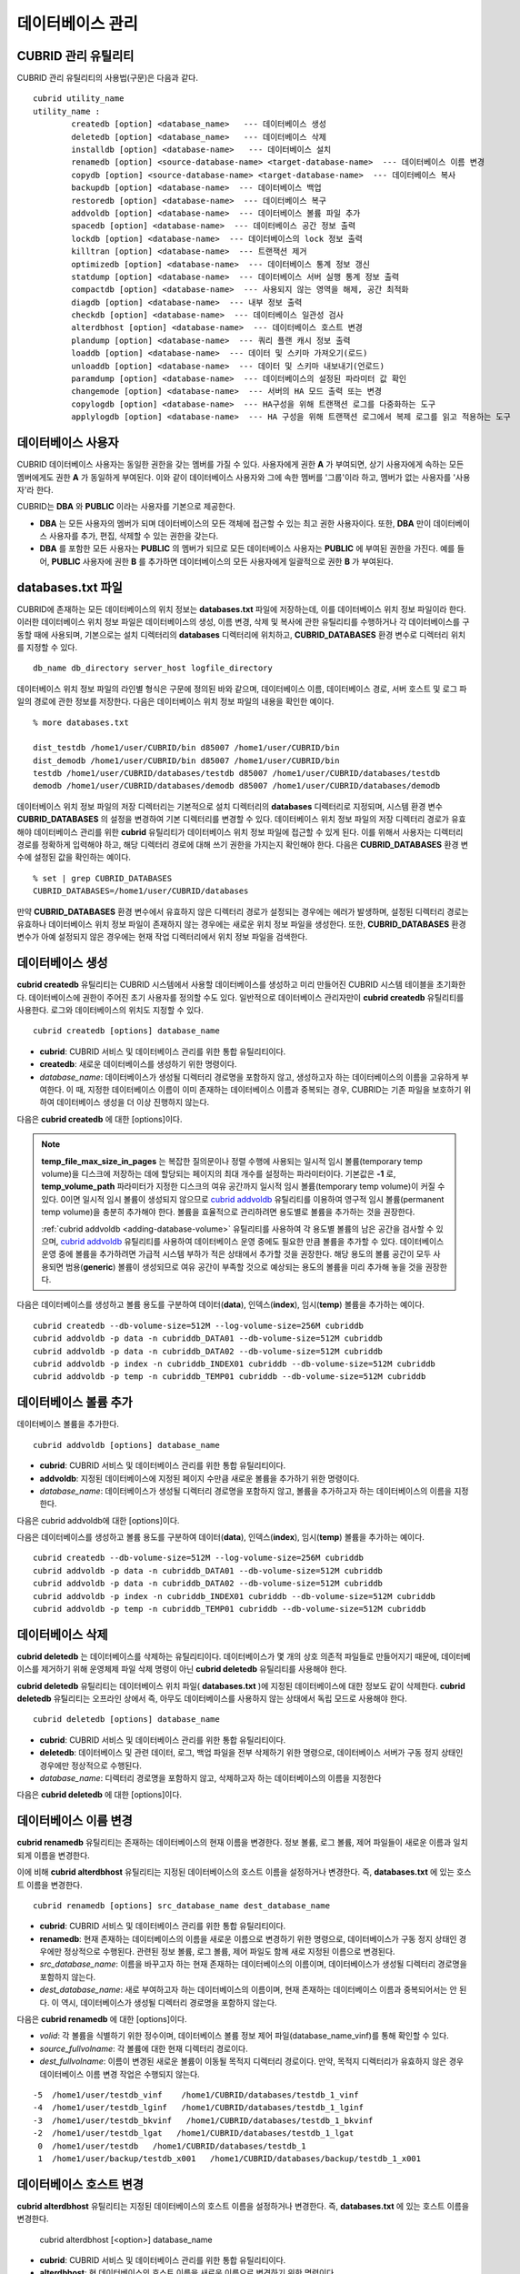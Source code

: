 *****************
데이터베이스 관리
*****************

.. _cubrid-utilities:

CUBRID 관리 유틸리티
====================

CUBRID 관리 유틸리티의 사용법(구문)은 다음과 같다. ::

	cubrid utility_name
	utility_name :
		createdb [option] <database_name>   --- 데이터베이스 생성
		deletedb [option] <database_name>   --- 데이터베이스 삭제
		installdb [option] <database-name>   --- 데이터베이스 설치
		renamedb [option] <source-database-name> <target-database-name>  --- 데이터베이스 이름 변경
		copydb [option] <source-database-name> <target-database-name>  --- 데이터베이스 복사
		backupdb [option] <database-name>  --- 데이터베이스 백업
		restoredb [option] <database-name>  --- 데이터베이스 복구
		addvoldb [option] <database-name>  --- 데이터베이스 볼륨 파일 추가
		spacedb [option] <database-name>  --- 데이터베이스 공간 정보 출력
		lockdb [option] <database-name>  --- 데이터베이스의 lock 정보 출력
		killtran [option] <database-name>  --- 트랜잭션 제거
		optimizedb [option] <database-name>  --- 데이터베이스 통계 정보 갱신
		statdump [option] <database-name>  --- 데이터베이스 서버 실행 통계 정보 출력
		compactdb [option] <database-name>  --- 사용되지 않는 영역을 해제, 공간 최적화
		diagdb [option] <database-name>  --- 내부 정보 출력
		checkdb [option] <database-name>  --- 데이터베이스 일관성 검사
		alterdbhost [option] <database-name>  --- 데이터베이스 호스트 변경
		plandump [option] <database-name>  --- 쿼리 플랜 캐시 정보 출력
		loaddb [option] <database-name>  --- 데이터 및 스키마 가져오기(로드)
		unloaddb [option] <database-name>  --- 데이터 및 스키마 내보내기(언로드)
		paramdump [option] <database-name>  --- 데이터베이스의 설정된 파라미터 값 확인
		changemode [option] <database-name>  --- 서버의 HA 모드 출력 또는 변경
		copylogdb [option] <database-name>  --- HA구성을 위해 트랜잭션 로그를 다중화하는 도구
		applylogdb [option] <database-name>  --- HA 구성을 위해 트랜잭션 로그에서 복제 로그를 읽고 적용하는 도구
	  
데이터베이스 사용자
===================

CUBRID 데이터베이스 사용자는 동일한 권한을 갖는 멤버를 가질 수 있다. 사용자에게 권한 **A** 가 부여되면, 상기 사용자에게 속하는 모든 멤버에게도 권한 **A** 가 동일하게 부여된다. 이와 같이 데이터베이스 사용자와 그에 속한 멤버를 '그룹'이라 하고, 멤버가 없는 사용자를 '사용자'라 한다.

CUBRID는 **DBA** 와 **PUBLIC** 이라는 사용자를 기본으로 제공한다.

*   **DBA** 는 모든 사용자의 멤버가 되며 데이터베이스의 모든 객체에 접근할 수 있는 최고 권한 사용자이다. 또한, **DBA** 만이 데이터베이스 사용자를 추가, 편집, 삭제할 수 있는 권한을 갖는다.

*   **DBA** 를 포함한 모든 사용자는 **PUBLIC** 의 멤버가 되므로 모든 데이터베이스 사용자는 **PUBLIC** 에 부여된 권한을 가진다. 예를 들어, **PUBLIC** 사용자에 권한 **B** 를 추가하면 데이터베이스의 모든 사용자에게 일괄적으로 권한 **B** 가 부여된다.

databases.txt 파일
==================

CUBRID에 존재하는 모든 데이터베이스의 위치 정보는 **databases.txt** 파일에 저장하는데, 이를 데이터베이스 위치 정보 파일이라 한다. 이러한 데이터베이스 위치 정보 파일은 데이터베이스의 생성, 이름 변경, 삭제 및 복사에 관한 유틸리티를 수행하거나 각 데이터베이스를 구동할 때에 사용되며, 기본으로는 설치 디렉터리의 **databases** 디렉터리에 위치하고, **CUBRID_DATABASES** 환경 변수로 디렉터리 위치를 지정할 수 있다.

::

	db_name db_directory server_host logfile_directory

데이터베이스 위치 정보 파일의 라인별 형식은 구문에 정의된 바와 같으며, 데이터베이스 이름, 데이터베이스 경로, 서버 호스트 및 로그 파일의 경로에 관한 정보를 저장한다. 다음은 데이터베이스 위치 정보 파일의 내용을 확인한 예이다.

::

	% more databases.txt
	
	dist_testdb /home1/user/CUBRID/bin d85007 /home1/user/CUBRID/bin
	dist_demodb /home1/user/CUBRID/bin d85007 /home1/user/CUBRID/bin
	testdb /home1/user/CUBRID/databases/testdb d85007 /home1/user/CUBRID/databases/testdb
	demodb /home1/user/CUBRID/databases/demodb d85007 /home1/user/CUBRID/databases/demodb

데이터베이스 위치 정보 파일의 저장 디렉터리는 기본적으로 설치 디렉터리의 **databases** 디렉터리로 지정되며, 시스템 환경 변수 **CUBRID_DATABASES** 의 설정을 변경하여 기본 디렉터리를 변경할 수 있다. 데이터베이스 위치 정보 파일의 저장 디렉터리 경로가 유효해야 데이터베이스 관리를 위한 **cubrid** 유틸리티가 데이터베이스 위치 정보 파일에 접근할 수 있게 된다. 이를 위해서 사용자는 디렉터리 경로를 정확하게 입력해야 하고, 해당 디렉터리 경로에 대해 쓰기 권한을 가지는지 확인해야 한다. 다음은 **CUBRID_DATABASES** 환경 변수에 설정된 값을 확인하는 예이다.

::

	% set | grep CUBRID_DATABASES
	CUBRID_DATABASES=/home1/user/CUBRID/databases

만약 **CUBRID_DATABASES** 환경 변수에서 유효하지 않은 디렉터리 경로가 설정되는 경우에는 에러가 발생하며, 설정된 디렉터리 경로는 유효하나 데이터베이스 위치 정보 파일이 존재하지 않는 경우에는 새로운 위치 정보 파일을 생성한다. 또한, **CUBRID_DATABASES** 환경 변수가 아예 설정되지 않은 경우에는 현재 작업 디렉터리에서 위치 정보 파일을 검색한다.

.. _creating-database:

데이터베이스 생성
=================

**cubrid createdb** 유틸리티는 CUBRID 시스템에서 사용할 데이터베이스를 생성하고 미리 만들어진 CUBRID 시스템 테이블을 초기화한다. 데이터베이스에 권한이 주어진 초기 사용자를 정의할 수도 있다. 일반적으로 데이터베이스 관리자만이 **cubrid createdb** 유틸리티를 사용한다. 로그와 데이터베이스의 위치도 지정할 수 있다. ::

	cubrid createdb [options] database_name

*   **cubrid**: CUBRID 서비스 및 데이터베이스 관리를 위한 통합 유틸리티이다.

*   **createdb**: 새로운 데이터베이스를 생성하기 위한 명령이다.

*   *database_name*: 데이터베이스가 생성될 디렉터리 경로명을 포함하지 않고, 생성하고자 하는 데이터베이스의 이름을 고유하게 부여한다. 이 때, 지정한 데이터베이스 이름이 이미 존재하는 데이터베이스 이름과 중복되는 경우, CUBRID는 기존 파일을 보호하기 위하여 데이터베이스 생성을 더 이상 진행하지 않는다.

다음은 **cubrid createdb** 에 대한 [options]이다.

.. program:: createdb
	
.. option:: --db-volume-size=SIZE

	데이터베이스를 생성할 때 첫 번째 데이터베이스 볼륨의 크기를 지정하는 옵션으로, 기본값은 cubrid.conf에 지정된 시스템 파라미터 **db_volume_size** 의 값이다. 최소값은 20M이다. K, M, G, T로 단위를 설정할 수 있으며, 각각 KB(kilobytes), MB(megabytes), GB(gigabytes), TB(terabytes)를 의미한다. 단위를 생략하면 바이트 단위가 적용된다.

	다음은 첫 번째로 생성되는 testdb의 볼륨 크기를 512MB로 지정하는 구문이다. ::

		cubrid createdb --db-volume-size=512M testdb
	
.. option:: --db-page-size=SIZE

	데이터베이스 페이지 크기를 지정하는 옵션으로서, 최소값은 4K, 최대값은 16K(기본값)이다. K는 KB(kilobytes)를 의미한다. 데이터베이스 페이지 크기는 4K, 8K, 16K 중 하나의 값이 된다. 4K와 16K 사이의 값을 지정할 경우 지정한 값의 올림값으로 설정되며, 4K보다 작으면 4K로 설정되고 16K보다 크면 16K로 설정된다.

	다음은 testdb를 생성하고, testdb의 데이터베이스 페이지 크기를 16K로 지정하는 구문이다. ::

		cubrid createdb --db-page-size=16K testdb 

.. option:: --log-volume-size=SIZE 

	생성되는 데이터베이스의 로그 볼륨 크기를 지정하는 옵션으로, 기본값은 데이터베이스 볼륨 크기와 같으며 최소값은 20M이다. K, M, G, T로 단위를 설정할 수 있으며, 각각 KB(kilobytes), MB(megabytes), GB(gigabytes), TB(terabytes)를 의미한다. 단위를 생략하면 바이트 단위가 적용된다.

	다음은 *testdb* 를 생성하고, *testdb* 의 로그 볼륨 크기를 256M로 지정하는 구문이다. ::

		cubrid createdb --log-volume-size=256M testdb

.. option:: --log-page-size=SIZE

	생성되는 데이터베이스의 로그 볼륨 페이지 크기를 지정하는 옵션으로, 기본값은 데이터 페이지 크기와 같다. 최소값은 4K, 최대값은 16K이다. K는 KB(kilobytes)를 의미한다.
	데이터베이스 페이지 크기는 4K, 8K, 16K 중 하나의 값이 된다. 4K와 16K 사이의 값을 지정할 경우 지정한 값의 올림값으로 설정되며, 4K보다 작으면 4K로 설정되고 16K보다 크면 16K로 설정된다.

	다음은 *testdb* 를 생성하고, *testdb* 의 로그 볼륨 페이지 크기를 8kbyte로 지정하는 구문이다. ::

		cubrid createdb -log-page-size=8K testdb

.. option:: --comment=COMMENT

	데이터베이스의 볼륨 헤더에 지정된 주석을 포함하는 옵션으로, 문자열에 공백이 포함되면 큰 따옴표로 감싸주어야 한다.

	다음은 *testdb* 를 생성하고, 데이터베이스 볼륨에 이에 대한 주석을 추가하는 구문이다. ::

		cubrid createdb --comment "a new database for study" testdb

	
.. option:: -F, --file-path=PATH

	새로운 데이터베이스가 생성되는 디렉터리의 절대 경로를 지정하는 옵션으로, **-F** 옵션을 지정하지 않으면 현재 작업 디렉터리에 새로운 데이터베이스가 생성된다.

	다음은 *testdb* 라는 이름의 데이터베이스를 /dbtemp/new_db라는 디렉터리에 생성하는 구문이다. ::

		cubrid createdb -F "/dbtemp/new_db/" testdb

.. option:: -L, --log-path=PATH

	데이터베이스의 로그 파일이 생성되는 디렉터리의 절대 경로를 지정하는 옵션으로, **-L** 옵션을 지정하지 않으면 **-F** 옵션에서 지정한 디렉터리에 생성된다.
	**-F** 옵션과 **-L** 옵션을 둘 다 지정하지 않으면 데이터베이스와 로그 파일이 현재 작업 디렉터리에 생성된다.

	다음은 *testdb*	라는 이름의 데이터베이스를 /dbtemp/newdb라는 디렉터리에 생성하고, 로그 파일을 /dbtemp/db_log 디렉터리에 생성하는 구문이다. ::

		cubrid createdb -F "/dbtemp/new_db/" -L "/dbtemp/db_log/" testdb
	
.. option:: -B, --lob-base-path=PATH
	
	**BLOB** / **CLOB**	데이터를 사용하는 경우,	**LOB**	데이터 파일이 저장되는 디렉터리의 경로를 지정하는 옵션으로, 이 옵션을 지정하지 않으면 <	*데이터베이스 볼륨이 생성되는 디렉터리*	> **/lob** 디렉터리에 **LOB** 데이터 파일이 저장된다.

	다음은 *testdb*	를 현재 작업 디렉터리에 생성하고, **LOB** 데이터 파일이 저장될 디렉터리를 로컬 파일 시스템의 "/home/data1" 로 지정하는 구문이다. ::

		cubrid createdb --lob-base-path "file:/home1/data1" testdb
	
.. option:: --server-name=HOST

	CUBRID의 클라이언트/서버 버전을 사용할 때 특정 데이터베이스에 대한 서버가 지정한 호스트 상에 구동되도록 하는 옵션이다. 이 옵션으로 지정된 서버 호스트의 정보는 데이터베이스 위치 정보 파일(	**databases.txt** )에 기록된다. 이 옵션이 지정되지 않으면 기본값은 현재 로컬 호스트이다.

	다음은 *testdb* 를 *aa_host* 호스트 상에 생성 및 등록하는 구문이다. ::

		cubrid createdb --server-name aa_host testdb

.. option:: -r, --replace

	**-r** 은 지정된 데이터베이스 이름이 이미 존재하는 데이터베이스 이름과 중복되더라도 새로운 데이터베이스를 생성하고, 기존의 데이터베이스를 덮어쓰도록 하는 옵션이다.

	다음은 *testdb* 라는 이름의 데이터베이스가 이미 존재하더라도 기존의 *testdb* 를 덮어쓰기하고 새로운 *testdb* 를 생성하는 구문이다. ::

		cubrid createdb -r testdb

.. option:: --more-volume-file=FILE

	데이터베이스가 생성되는 디렉터리에 추가 볼륨을 생성하는 옵션으로 지정된 파일에 저장된 명세에 따라 추가 볼륨을 생성한다. 이 옵션을 이용하지 않더라도, 	**cubrid addvoldb**	유틸리티를 이용하여 볼륨을 추가할 수 있다.

	다음은 *testdb* 를 생성함과 동시에 vol_info.txt에 저장된 명세를 기반으로 볼륨을 추가 생성하는 구문이다. ::

		cubrid createdb --more-volume-file vol_info.txt testdb

	다음은 위 구문으로 vol_info.txt에 저장된 추가 볼륨에 관한 명세이다. 각 볼륨에 관한 명세는 라인 단위로 작성되어야 한다. ::

		#xxxxxxxxxxxxxxxxxxxxxxxxxxxxxxxxxxxxxxxxxxxxxxxxxxxxxxxxxxxxxxxxx
		# NAME volname COMMENTS volcmnts PURPOSE volpurp NPAGES volnpgs
		NAME data_v1 COMMENTS "데이터 정보 볼륨" PURPOSE data NPAGES 1000
		NAME data_v2 COMMENTS "데이터 정보 볼륨" PURPOSE data NPAGES 1000
		NAME data_v3 PURPOSE data NPAGES 1000
		NAME index_v1 COMMENTS "인덱스 정보 볼륨" PURPOSE index NPAGES 500
		NAME temp_v1 COMMENTS "임시 정보 볼륨" PURPOSE temp NPAGES 500
		NAME generic_v1 COMMENTS "일반 정보 볼륨" PURPOSE generic NPAGES 500
		#xxxxxxxxxxxxxxxxxxxxxxxxxxxxxxxxxxxxxxxxxxxxxxxxxxxxxxxxxxxxxxxxx

	예제 파일에서와 같이 각 볼륨에 관한 명세는 다음과 같이 구성된다. ::

		NAME volname COMMENTS volcmnts PURPOSE volpurp NPAGES volnpgs

	* *volname*: 추가 생성될 볼륨의 이름으로 Unix 파일 이름 규약을 따라야 하고, 디렉터리 경로를 포함하지 않는 단순한 이름이어야 한다. 볼륨명에 관한 명세는 생략할 수 있으며, 이 경우 시스템에 의해 "생성될 데이터베이스 이름_볼륨 식별자"로 볼륨명이 생성된다.

	* *volcmnts*: 볼륨 헤더에 기록되는 주석 문장으로, 추가 생성되는 볼륨에 관한 정보를 임의로 부여할 수 있다. 볼륨 주석에 관한 명세 역시 생략할 수 있다.

	* *volpurp*: 볼륨 저장의 목적으로, **data**, **index**, **temp**, **generic**	중 하나여야 한다. 볼륨 목적에 관한 명세는 생략할 수 있으며, 이 경우 기본값은 **generic**	이다.

	* *volnpgs*: 추가 생성되는 볼륨의 페이지 수이다. 볼륨 페이지 수에 관한 명세는 생략할 수 없으며, 반드시 지정해야 한다.
	
.. option:: --user-definition-file=FILE

	생성하고자 하는 데이터베이스에 대해 권한이 있는 사용자를 추가하는 옵션으로, 파라미터로 지정된 사용자 정보 파일에 저장된 명세에 따라 사용자를 추가한다.
	**--user-definition-file** 옵션을 이용하지 않더라도 :ref:`create-user` 구문을 이용하여 사용자를 추가할 수 있다.

	다음은 *testdb* 를 생성함과 동시에 user_info.txt에 정의된 사용자 정보를 기반으로 *testdb* 에 대한 사용자를 추가하는 구문이다. ::

		cubrid createdb --user-definition-file=user_info.txt testdb

	사용자 정보 파일의 구문은 아래와 같다. ::

		USER user_name [ <groups_clause> | <members_clause> ]
		
		<groups_clause>: 
			[ GROUPS <group_name> [ { <group_name> }... ] ]

		<members_clause>: 
			[ MEMBERS <member_name> [ { <member_name> }... ] ]

	*   *user_name*: 데이터베이스에 대해 권한을 가지는 사용자 이름이며, 공백이 포함되지 않아야 한다.

	*   **GROUPS** 절: 옵션이며, <group_name> 은 지정된	<user_name>을 포함하는 상위 그룹의 이름이다. 이 때, <group_name>은 하나 이상이 지정될 수 있으며, 	**USER** 로 미리 정의되어야 한다.

	*   **MEMBERS**	절: 옵션이며, <member_name> 은 지정된 <user_name>에 포함되는 하위 멤버의 이름이다. 이 때, <member_name>은 하나 이상이 지정될 수 있으며,		**USER** 로 미리 정의되어야 한다.

	사용자 정보 파일에서는 주석을 사용할 수 있으며, 주석 라인은 연속된 하이픈(--)으로 시작된다. 공백 라인은 무시된다.

	다음 예제는 그룹 *sedan* 에 *granduer* 와 *sonata* 가, 그룹 *suv* 에 *tuscan* 이, 그룹 *hatchback* 에 *i30* 가 포함되는 것을 정의하는 사용자 정보 파일이다. 사용자 정보 파일명은 user_info.txt로 예시한다. ::

		--
		--	사용자 정보 파일의 예1
		--
		USER sedan
		USER suv
		USER hatchback
		USER granduer GROUPS sedan
		USER sonata GROUPS sedan
		USER tuscan GROUPS suv
		USER i30 GROUPS hatchback

	위 예제와 동일한 사용자 관계를 정의하는 파일이다. 다만, 아래 예제에서는	**MEMBERS**	절을 이용하였다. ::

		--
		-- 사용자 정보 파일의 예2
		--
		USER granduer
		USER sonata
		USER tuscan
		USER i30
		USER sedan MEMBERS sonata granduer
		USER suv MEMBERS tuscan
		USER hatchback MEMBERS i30
		
.. option::	--csql-initialization-file=FILE

	생성하고자 하는 데이터베이스에 대해 CSQL 인터프리터에서 구문을 실행하는 옵션으로, 파라미터로 지정된 파일에 저장된 SQL 구문에 따라 스키마를 생성할 수 있다.

	다음은 *testdb* 를 생성함과 동시에 table_schema.sql에 정의된 SQL 구문을 CSQL 인터프리터에서 실행시키는 구문이다. ::

		cubrid createdb --csql-initialization-file table_schema.sql testdb

.. option:: -o, --output-file=FILE

	데이터베이스 생성에 관한 메시지를 파라미터로 지정된 파일에 저장하는 옵션이며, 파일은 데이터베이스와 동일한 디렉터리에 생성된다.
	**-o** 옵션이 지정되지 않으면 메시지는 콘솔 화면에 출력된다. **-o**	옵션은 데이터베이스가 생성되는 중에 출력되는 메시지를 지정된 파일에 저장함으로써 특정 데이터베이스의 생성 과정에 관한 정보를 활용할 수 있게 한다.

	다음은 *testdb* 를 생성하면서 이에 관한 유틸리티의 출력을 콘솔 화면이 아닌 db_output 파일에 저장하는 구문이다. ::
	
		cubrid createdb -o db_output testdb

.. option::  -v, --verbose

	데이터베이스 생성 연산에 관한 모든 정보를 화면에 출력하는 옵션으로서, **-o** 옵션과 마찬가지로 특정 데이터베이스 생성 과정에 관한 정보를 확인하는데 유용하다. 따라서, **-v** 옵션과 **-o** 옵션을 함께 지정하면, **-o** 옵션의 파라미터로 지정된 출력 파일에 **cubrid createdb** 유틸리티의 연산 정보와 생성 과정에 관한 출력 메시지를 저장할 수 있다.

	다음은 *testdb* 를 생성하면서 이에 관한 상세한 연산 정보를 화면에 출력하는 구문이다. ::

		cubrid createdb -v testdb


.. note::

	**temp_file_max_size_in_pages** 는 복잡한 질의문이나 정렬 수행에 사용되는 일시적 임시 볼륨(temporary temp volume)을 디스크에 저장하는 데에 할당되는 페이지의 최대 개수를 설정하는 파라미터이다. 
	기본값은 **-1** 로, **temp_volume_path** 파라미터가 지정한 디스크의 여유 공간까지 일시적 임시 볼륨(temporary temp volume)이 커질 수 있다. 0이면 일시적 임시 볼륨이 생성되지 않으므로 `cubrid addvoldb <#admin_admin_db_addvol_htm>`_ 유틸리티를 이용하여 영구적 임시 볼륨(permanent temp volume)을 충분히 추가해야 한다.
	볼륨을 효율적으로 관리하려면 용도별로 볼륨을 추가하는 것을 권장한다.
	
	:ref:`cubrid addvoldb <adding-database-volume>` 유틸리티를 사용하여 각 용도별 볼륨의 남은 공간을 검사할 수 있으며, `cubrid addvoldb <#admin_admin_db_addvol_htm>`_ 유틸리티를 사용하여 데이터베이스 운영 중에도 필요한 만큼 볼륨을 추가할 수 있다. 데이터베이스 운영 중에 볼륨을 추가하려면 가급적 시스템 부하가 적은 상태에서 추가할 것을 권장한다. 해당 용도의 볼륨 공간이 모두 사용되면 범용(**generic**) 볼륨이 생성되므로 여유 공간이 부족할 것으로 예상되는 용도의 볼륨을 미리 추가해 놓을 것을 권장한다.

다음은 데이터베이스를 생성하고 볼륨 용도를 구분하여 데이터(**data**), 인덱스(**index**), 임시(**temp**) 볼륨을 추가하는 예이다. ::

	cubrid createdb --db-volume-size=512M --log-volume-size=256M cubriddb
	cubrid addvoldb -p data -n cubriddb_DATA01 --db-volume-size=512M cubriddb
	cubrid addvoldb -p data -n cubriddb_DATA02 --db-volume-size=512M cubriddb
	cubrid addvoldb -p index -n cubriddb_INDEX01 cubriddb --db-volume-size=512M cubriddb
	cubrid addvoldb -p temp -n cubriddb_TEMP01 cubriddb --db-volume-size=512M cubriddb

.. _adding-database-volume:	
	
데이터베이스 볼륨 추가
======================

데이터베이스 볼륨을 추가한다. ::

	cubrid addvoldb [options] database_name

*   **cubrid**: CUBRID 서비스 및 데이터베이스 관리를 위한 통합 유틸리티이다.

*   **addvoldb**: 지정된 데이터베이스에 지정된 페이지 수만큼 새로운 볼륨을 추가하기 위한 명령이다.

*   *database_name*: 데이터베이스가 생성될 디렉터리 경로명을 포함하지 않고, 볼륨을 추가하고자 하는 데이터베이스의 이름을 지정한다.

다음은 cubrid addvoldb에 대한 [options]이다.

.. program:: addvoldb

.. option:: --db-volume-size=SIZE

	추가되는 데이터베이스 볼륨의 크기를 지정하는 옵션으로, 기본값은 **cubrid.conf** 에 지정된 시스템 파라미터 **db_volume_size** 의 값이다. K, M, G, T로 단위를 설정할 수 있으며, 각각 KB(kilobytes), MB(megabytes), GB(gigabytes), TB(terabytes)를 의미한다. 단위를 생략하면 바이트 단위가 적용된다.

	다음은 *testdb* 에 데이터 볼륨을 추가하며 볼륨 크기를 256MB로 지정하는 구문이다. ::

		cubrid addvoldb -p data --db-volume-size=256M testdb

.. option:: -n, --volume-name=NAME

	지정된 데이터베이스에 대하여 추가될 볼륨의 이름을 지정하는 옵션이다. 볼륨명은 운영체제의 파일 이름 규약을 따라야 하고, 디렉터리 경로나 공백을 포함하지 않는 단순한 이름이어야 한다.
	
	**-n** 옵션을 생략하면 추가되는 볼륨의 이름은 시스템에 의해 "데이터베이스 이름_볼륨 식별자"로 자동 부여된다. 예를 들어, 데이터베이스 이름이
	*testdb* 이면 자동 부여된 볼륨명은 *testdb_x001* 이 된다.

	다음은 독립모드(standalone) 상태에서 *testdb* 라는 데이터베이스에 256MB 볼륨을 추가하는 구문이며, 생성되는 볼륨명은	*testdb_v1*	이 된다. ::

		cubrid addvoldb -S -n testdb_v1 --db-volume-size=256M testdb

		
.. option::  -F, --file-path=PATH

	지정된 데이터베이스에 대하여 추가될 볼륨이 저장되는 디렉터리 경로를 지정하는 옵션이다.
	**-F** 옵션을 생략하면, 시스템 파라미터인 **volume_extension_path** 의 값이 기본값으로 사용된다.

	다음은 독립모드(standalone) 상태에서 *testdb* 라는 데이터베이스에 256MB 볼륨을 추가하는 구문이며, 추가 볼륨은 /dbtemp/addvol 디렉터리에 생성된다. 볼륨명에 관한 **-n** 옵션을 지정하지 않았으므로, 생성되는 볼륨명은 *testdb_x001* 이 된다. ::

		cubrid addvoldb -S -F /dbtemp/addvol/ --db-volume-size=256M testdb

.. option:: --comment=COMMENT

	추가된 볼륨에 관한 정보 검색을 쉽게 하기 위하여 볼륨에 관한 정보를 주석으로 처리하는 옵션이다. 이때 주석의 내용은 볼륨을 추가하는
	**DBA** 의 이름이나 볼륨 추가의 목적을 포함하는 것이 바람직하며, 큰따옴표로 감싸야 한다.
	
	다음은 독립모드(standalone) 상태에서 *testdb* 라는 데이터베이스에 256MB 볼륨을 추가하는 구문이며, 해당 볼륨에 관한 정보를 주석으로 남긴다. ::

		cubrid addvoldb -S --comment "데이터 볼륨 추가_김철수" --db-volume-size=256M testdb

.. option:: -p, --purpose=PURPOSE

	추가할 볼륨의 사용 목적에 따라 볼륨의 종류를 지정하는 옵션이다. 이처럼 볼륨의 사용 목적에 맞는 볼륨을 지정해야 볼륨 종류별로 디스크 드라이브에 분리 저장할 수 있어 I/O 성능을 높일 수 있다.
	
	**-p** 옵션의 파라미터로 가능한 값은 **data**, **index**, **temp**,	**generic**	중 하나이며, 기본값은 **generic** 이다. 각 볼륨 용도에 관해서는 :ref:`database-volume-structure` 를 참조한다.

	다음은 독립모드(standalone) 상태에서 *testdb* 라는 데이터베이스에 256MB 인덱스 볼륨을 추가하는 구문이다. ::

		cubrid addvoldb -S -p index --db-volume-size=256M testdb

.. option:: -S, --SA-mode

	서버 프로세스를 구동하지 않고 데이터베이스에 접근하는 독립 모드(standalone)로 작업하기 위해 지정되며, 인수는 없다.
	**-S** 옵션을 지정하지 않으면, 시스템은 클라이언트/서버 모드로 인식한다. ::

		cubrid addvoldb -S --db-volume-size=256M testdb

.. option:: -C, --CS-mode

	서버 프로세스와 클라이언트 프로세스를 각각 구동하여 데이터베이스에 접근하는 클라이언트/서버 모드로 작업하기 위한 옵션이며, 인수는 없다. 
	**-C** 옵션을 지정하지 않더라도 시스템은 기본적으로 클라이언트/서버 모드로 인식한다. ::

		cubrid addvoldb -C --db-volume-size=256M testdb

다음은 데이터베이스를 생성하고 볼륨 용도를 구분하여 데이터(**data**), 인덱스(**index**), 임시(**temp**) 볼륨을 추가하는 예이다. ::

	cubrid createdb --db-volume-size=512M --log-volume-size=256M cubriddb
	cubrid addvoldb -p data -n cubriddb_DATA01 --db-volume-size=512M cubriddb
	cubrid addvoldb -p data -n cubriddb_DATA02 --db-volume-size=512M cubriddb
	cubrid addvoldb -p index -n cubriddb_INDEX01 cubriddb --db-volume-size=512M cubriddb
	cubrid addvoldb -p temp -n cubriddb_TEMP01 cubriddb --db-volume-size=512M cubriddb

데이터베이스 삭제
=================

**cubrid deletedb** 는 데이터베이스를 삭제하는 유틸리티이다. 데이터베이스가 몇 개의 상호 의존적 파일들로 만들어지기 때문에, 데이터베이스를 제거하기 위해 운영체제 파일 삭제 명령이 아닌 **cubrid deletedb** 유틸리티를 사용해야 한다.

**cubrid deletedb** 유틸리티는 데이터베이스 위치 파일( **databases.txt** )에 지정된 데이터베이스에 대한 정보도 같이 삭제한다. **cubrid deletedb** 유틸리티는 오프라인 상에서 즉, 아무도 데이터베이스를 사용하지 않는 상태에서 독립 모드로 사용해야 한다. ::

	cubrid deletedb [options] database_name 

*   **cubrid**: CUBRID 서비스 및 데이터베이스 관리를 위한 통합 유틸리티이다.

*   **deletedb**: 데이터베이스 및 관련 데이터, 로그, 백업 파일을 전부 삭제하기 위한 명령으로, 데이터베이스 서버가 구동 정지 상태인 경우에만 정상적으로 수행된다.

*   *database_name*: 디렉터리 경로명을 포함하지 않고, 삭제하고자 하는 데이터베이스의 이름을 지정한다

다음은 **cubrid deletedb** 에 대한 [options]이다.

.. program:: deletedb

.. option:: -o, --output-file=FILE

	데이터베이스를 삭제하면서 출력되는 메시지를 인자로 지정한 파일에 기록하는 명령이다. **cubrid deletedb** 유틸리티를 사용하면 데이터베이스 위치 정보 파일( **databases.txt** )에 기록된 데이터베이스 정보가 함께 삭제된다. ::

		cubrid deletedb -o deleted_db.out testdb

	만약, 존재하지 않는 데이터베이스를 삭제하는 명령을 입력하면 다음과 같은 메시지가 출력된다. ::

		cubrid deletedb testdb
		Database "testdb" is unknown, or the file "databases.txt" cannot be accessed.

.. option:: -d, --delete-backup

	데이터베이스를 삭제하면서 백업 볼륨 및 백업 정보 파일도 함께 삭제할 수 있다. -**d** 옵션을 지정하지 않으면 백업 볼륨 및 백업 정보 파일은 삭제되지 않는다. ::

		cubrid deletedb -d testdb

데이터베이스 이름 변경
======================

**cubrid renamedb** 유틸리티는 존재하는 데이터베이스의 현재 이름을 변경한다. 정보 볼륨, 로그 볼륨, 제어 파일들이 새로운 이름과 일치되게 이름을 변경한다.

이에 비해 **cubrid alterdbhost** 유틸리티는 지정된 데이터베이스의 호스트 이름을 설정하거나 변경한다. 즉, **databases.txt** 에 있는 호스트 이름을 변경한다. ::

	cubrid renamedb [options] src_database_name dest_database_name

*   **cubrid**: CUBRID 서비스 및 데이터베이스 관리를 위한 통합 유틸리티이다.

*   **renamedb**: 현재 존재하는 데이터베이스의 이름을 새로운 이름으로 변경하기 위한 명령으로, 데이터베이스가 구동 정지 상태인 경우에만 정상적으로 수행된다. 관련된 정보 볼륨, 로그 볼륨, 제어 파일도 함께 새로 지정된 이름으로 변경된다.

*   *src_database_name*: 이름을 바꾸고자 하는 현재 존재하는 데이터베이스의 이름이며, 데이터베이스가 생성될 디렉터리 경로명을 포함하지 않는다.

*   *dest_database_name*: 새로 부여하고자 하는 데이터베이스의 이름이며, 현재 존재하는 데이터베이스 이름과 중복되어서는 안 된다. 이 역시, 데이터베이스가 생성될 디렉터리 경로명을 포함하지 않는다.

다음은 **cubrid renamedb** 에 대한 [options]이다.

.. program:: renamedb

.. option:: -E, --extented-volume-path=PATH

	확장 볼륨의 이름을 변경한 후 새 디렉터리 경로로 이동하는 명령으로서, **-E** 옵션을 이용하여 변경된 이름을 가지는 확장 볼륨을 이동시킬 새로운 디렉터리 경로(예: /dbtemp/newaddvols/)를 지정한다.

	**-E** 옵션을 주지 않으면, 확장 볼륨은 기존 위치에서 이름만 변경된다. 이때, 기존 데이터베이스 볼륨의 디스크 파티션 외부에 있는 디렉터리 경로 또는 유효하지 않은 디렉터리 경로가 지정되는 경우 데이터베이스 이름 변경 작업은 수행되지 않으며, **-i** 옵션과 병행될 수 없다. ::

		cubrid renamedb -E /dbtemp/newaddvols/ testdb testdb_1

.. option::	-i, --control-file FILE

	각 볼륨 또는 파일에 대하여 일괄적으로 데이터베이스 이름을 변경하면서 디렉터리 경로를 상이하게 지정하기 위해 디렉터리 정보가 저장된 입력 파일을 지정하는 명령으로서, **-i** 옵션을 이용한다. 
	이때, **-i** 옵션은 **-E** 옵션과 병행될 수 없다. ::

		cubrid renamedb -i rename_path testdb testdb_1

	다음은 개별적 볼륨들의 이름과 현재 디렉터리 경로, 그리고 변경된 이름의 볼륨들이 저장될 디렉터리 경로를 포함하는 파일의 구문 및 예시이다. ::

		volid   source_fullvolname   dest_fullvolname

*   *volid*: 각 볼륨을 식별하기 위한 정수이며, 데이터베이스 볼륨 정보 제어 파일(database_name_vinf)를 통해 확인할 수 있다.

*   *source_fullvolname*: 각 볼륨에 대한 현재 디렉터리 경로이다.

*   *dest_fullvolname*: 이름이 변경된 새로운 볼륨이 이동될 목적지 디렉터리 경로이다. 만약, 목적지 디렉터리가 유효하지 않은 경우 데이터베이스 이름 변경 작업은 수행되지 않는다. 

::

	  -5  /home1/user/testdb_vinf    /home1/CUBRID/databases/testdb_1_vinf   
	  -4  /home1/user/testdb_lginf   /home1/CUBRID/databases/testdb_1_lginf
	  -3  /home1/user/testdb_bkvinf   /home1/CUBRID/databases/testdb_1_bkvinf
	  -2  /home1/user/testdb_lgat   /home1/CUBRID/databases/testdb_1_lgat
	   0  /home1/user/testdb   /home1/CUBRID/databases/testdb_1
	   1  /home1/user/backup/testdb_x001   /home1/CUBRID/databases/backup/testdb_1_x001
   
.. option::	-d, --delete-backup

	데이터베이스의 이름을 변경하면서 데이터베이스와 와 동일 위치에 있는 모든 백업 볼륨 및 백업 정보 파일을 함께 강제 삭제하는 명령이다. 일단, 데이터베이스 이름이 변경되면 이전 이름의 백업 파일은 이용할 수 없으므로 주의해야 한다. 만약, **-d** 옵션을 지정하지 않으면 백업 볼륨 및 백업 정보 파일은 삭제되지 않는다. ::

		cubrid renamedb -d testdb testdb_1

데이터베이스 호스트 변경
========================

**cubrid alterdbhost** 유틸리티는 지정된 데이터베이스의 호스트 이름을 설정하거나 변경한다. 즉, **databases.txt** 에 있는 호스트 이름을 변경한다.

	cubrid alterdbhost [<option>] database_name 

*   **cubrid**: CUBRID 서비스 및 데이터베이스 관리를 위한 통합 유틸리티이다.

*   **alterdbhost**: 현 데이터베이스의 호스트 이름을 새로운 이름으로 변경하기 위한 명령이다.

**cubrid alterdbhost** 에서 사용하는 옵션은 다음과 같다.	
	
.. program:: alterdbhost

.. option:: -h, --host=HOST

    뒤에 변경할 호스트 이름을 지정하며, 옵션을 생략하면?호스트 이름으로 localhost를 지정한다.



데이터베이스 복사/이동
======================

**cubrid copydb** 유틸리티는 데이터베이스를 한 위치에서 다른 곳으로 복사 또는 이동하며, 인자로 원본 데이터베이스 이름과 새로운 데이터베이스 이름이 지정되어야 한다. 이때, 새로운 데이터베이스 이름은 원본 데이터베이스 이름과 다른 이름으로 지정되어야 하고, 새로운 데이터베이스에 대한 위치 정보는 **databases.txt** 에 등록된다.

**cubrid copydb** 유틸리티는 원본 데이터베이스가 정지 상태일 때(오프라인)에만 실행할 수 있다. ::

	cubrid copydb [<options>] src-database-name dest-database-name

*   **cubrid**: CUBRID 서비스 및 데이터베이스 관리를 위한 통합 유틸리티이다.

*   **copydb**: 원본 데이터베이스를 새로운 위치로 이동 또는 복사하는 명령이다.

*   *src-database-name*: 복사 또는 이동하고자 하는 원본 데이터베이스 이름이다.

*   *dest-database-name*: 새로운 데이터베이스 이름이다.

[options]를 생략하면 원본 데이터베이스를 현재 작업 디렉터리에 복사한다.

**cubrid copydb** 에 대한 [options]는 다음과 같다.

.. program:: copydb

.. option:: --server-name=HOST

	새로운 데이터베이스의 서버 호스트 이름을 명시하며, 이는 **databases.txt** 의 **db-host** 항목에 등록된다. 이 옵션을 생략하면, 로컬 호스트가 등록된다. ::

		cubrid copydb --server-name=cub_server1 demodb new_demodb

.. option:: -F, --file-path=PATH

	새로운 데이터베이스 볼륨이 저장되는 특정 디렉터리 경로를 지정할 수 있다. 절대 경로로 지정해야 하며, 존재하지 않는 디렉터리를 지정하면 에러를 출력한다. 이 옵션을 생략하면 현재 작업 디렉터리에 새로운 데이터베이스의 볼륨이 생성된다. 이 경로는 **databases.txt** 의 **vol-path** 항목에 등록된다. ::
	
		cubrid copydb -F /home/usr/CUBRID/databases demodb new_demodb

.. option:: -L, --log-path=PATH

	새로운 데이터베이스 로그 볼륨이 저장되는 특정 디렉터리 경로를 지정할 수 있다. 절대 경로로 지정해야 하며, 존재하지 않는 디렉터리를 지정하면?에러를 출력한다. 이 옵션을 생략하면 새로운 데이터베이스 볼륨이 저장되는 경로에 로그 볼륨도 함께 생성된다. 이 경로는 **databases.txt** 의 **log-path** 항목에 등록된다. ::
	
		cubrid copydb -L /home/usr/CUBRID/databases/logs demodb new_demodb

.. option:: -E 또는 --extended-volume-path=PATH

	새로운 데이터베이스의 확장 정보 볼륨이 저장되는 특정 디렉터리 경로를 지정할 수 있다. 이 옵션을 생략하면 새로운 데이터베이스 볼륨이 저장되는 경로 또는 제어 파일에 등록된 경로에 확장 정보 볼륨이 저장된다. **-i** 옵션과 병행될 수 없다. ::

		cubrid copydb -E home/usr/CUBRID/databases/extvols demodb new_demodb

.. option:: -i 또는 --control-file=FILE

	대상 데이터베이스에 대한 복수 개의 볼륨들을 각각 다른 디렉터리에 복사 또는 이동하기 위해서, 원본 볼륨의 경로 및 새로운 디렉터리 경로 정보를 포함하는 입력 파일을 지정할 수 있다. 이때, **-i** 옵션은 **-E** 옵션과 병행될 수 없다. 아래 예제에서는 copy_path라는 입력 파일을 예로 사용했다. ::

		cubrid copydb -i copy_path demodb new_demodb

	다음은 각 볼륨들의 이름과 현재 디렉터리 경로, 그리고 새로 복사할 디렉터리 및 새로운 볼륨 이름을 포함하는 입력 파일의 예시이다. ::

		# volid   source_fullvolname   dest_fullvolname
		0 /usr/databases/demodb        /drive1/usr/databases/new_demodb
		1 /usr/databases/demodb_data1  /drive1/usr/databases/new_demodb new_data1
		2 /usr/databases/ext/demodb index1 /drive2//usr/databases/new_demodb new_index1
		3 /usr/ databases/ext/demodb index2  /drive2/usr/databases/new_demodb new_index2

	*   volid : 각 볼륨을 식별하기 위한 정수이며, 데이터베이스 볼륨 정보 제어 파일( **database_name_vinf** )를 통해 확인할 수 있다.

	*   source_fullvolname : 원본 데이터베이스의 각 볼륨이 존재하는 현재 디렉터리 경로이다.

	*   dest_fullvolname : 새로운 데이터베이스의 각 볼륨이 저장될 디렉터리 경로이며, 유효한 디렉터리를 지정해야 한다.

.. option:: -r, --replace

	새로운 데이터베이스 이름이 기존 데이터베이스 이름과 중복되더라도 에러를 출력하지 않고 덮어쓴다. ::

		cubrid copydb -r -F /home/usr/CUBRID/databases demodb new_demodb

.. option:: -d 또는 --delete-source

	새로운 데이터베이스로 복사한 후, 원본 데이터베이스를 제거한다. 이 옵션이 주어지면 데이터베이스 복사 후 **cubrid deletedb** 를 수행하는 것과 동일하다. 단, 원본 데이터베이스에 **LOB** 데이터를 포함하는 경우, 원본 데이터베이스 대한 **LOB** 파일 디렉터리 경로가 새로운 데이터베이스로 복사되어 **databases.txt** 의 **lob-base-path** 항목에 등록된다. ::

		cubrid copydb -d -F /home/usr/CUBRID/databases demodb new_demodb

.. option:: --copy-lob-path=PATH

	원본 데이터베이스에 대한 **LOB** 파일 디렉터리 경로를 새로운 데이터베이스의 **LOB** 파일 경로로 복사하고, 원본 데이터베이스를 복사한다. 이 옵션을 생략하면, **LOB** 파일 디렉터리 경로를 복사하지 않으므로, **databases.txt** 파일의 **lob-base-path** 항목을 별도로 수정해야 한다. **-B** 옵션과 병행할 수 없다. ::

		cubrid copydb --copy-lob-path=/home/usr/CUBRID/databases/new_demodb/lob demodb new_demodb


.. option::	-B, --lob-base-path=PATH

	**-B** 옵션을 사용하여 특정 디렉터리를 새로운 데이터베이스에 대한 **LOB** 파일 디렉터리 경로를 지정하면서 원본 데이터베이스를 복사한다.
	**--copy-lob-path** 옵션과 병행할 수 없다. ::

		cubrid copydb -B /home/usr/CUBRID/databases/new_lob demodb new_demodb

데이터베이스 등록
=================

**cubrid installdb** 유틸리티는 데이터베이스 위치 정보를 저장하는 **databases.txt** 에 새로 설치된 데이터베이스 정보를 등록한다. 이 유틸리티의 실행은 등록 대상 데이터베이스의 동작에 영향을 끼치지 않는다.

::

	cubrid installdb [<options>] database_name	

*   **cubrid**: CUBRID 서비스 및 데이터베이스 관리를 위한 통합 유틸리티이다.

*   **installdb**: 이동 또는 복사된 데이터베이스의 정보를 **databases.txt** 에 등록하는 명령이다.

*   *database_name*: **databases.txt** 에 등록하고자 하는 데이터베이스의 이름이다.

[options]를 생략하는 경우, 해당 데이터베이스가 존재하는 디렉터리에서 명령을 수행해야 한다.

**cubrid installdb** 에 대한 [options]는 다음과 같다.

.. program:: installdb

.. option:: --server-name=HOST

	대상 데이터베이스의 서버 호스트 정보를 지정된 호스트 명으로 **databases.txt** 에 등록한다. 이 옵션을 생략하면, 현재의 호스트 정보가 등록된다.  ::

		cubrid installdb --server-name=cub_server1 testdb

.. option:: -F, --file-path=PATH
		
	대상 데이터베이스 볼륨의 디렉터리 경로를 **databases.txt** 에 등록한다. 이 옵션을 생략하면 기본값인 현재 디렉터리 경로가 등록된다.  ::

		cubrid installdb -F /home/cubrid/CUBRID/databases/testdb testdb

.. option:: -L 또는 --log-path=PATH

	대상 데이터베이스 로그 볼륨의 디렉터리 경로를 **databases.txt** 에 등록한다. 이 옵션을 생략하면 데이터베이스 볼륨의 디렉터리 경로가 등록된다.  ::
	
		cubrid installdb -L /home/cubrid/CUBRID/databases/logs/testdb testdb

사용 공간 확인
==============

**cubrid spacedb** 유틸리티는 사용 중인 데이터베이스 볼륨의 공간을 확인하기 위해서 사용된다.
**cubrid spacedb** 유틸리티는 데이터베이스에 있는 모든 영구 데이터 볼륨의 간략한 설명을 보여준다. **cubrid spacedb** 유틸리티에 의해 반환되는 정보는 볼륨 ID와 이름, 각 볼륨의 목적, 각 볼륨과 관련된 총(total) 공간과 빈(free) 공간이다. 

::

	cubrid spacedb [options] database_name

*   **cubrid**: CUBRID 서비스 및 데이터베이스 관리를 위한 통합 유틸리티이다.

*   **spacedb**: 대상 데이터베이스에 대한 공간을 확인하는 명령으로 데이터베이스 서버가 구동 정지 상태인 경우에만 정상적으로 수행된다.

*   *database_name*: 공간을 확인하고자 하는 데이터베이스의 이름이며, 데이터베이스가 생성될 디렉터리 경로명을 포함하지 않는다.


다음은 **cubrid spacedb** 에 대한 [options]이다.

.. program:: spacedb

.. option:: -o FILE

	데이터베이스의 공간 정보에 대한 결과를 지정한 파일에 저장한다. ::
	
		cubrid spacedb -o db_output testdb

.. option:: -S, --SA-mode
	
	서버 프로세스를 구동하지 않고 데이터베이스에 접근하는 독립 모드(standalone)로 작업하기 위해 지정되며, 인수는 없다. **-S** 옵션을 지정하지 않으면, 시스템은 클라이언트/서버 모드로 인식한다. ::

		cubrid spacedb --SA-mode testdb

.. option:: -C, --CS-mode

	**-C** 옵션은 서버 프로세스와 클라이언트 프로세스를 각각 구동하여 데이터베이스에 접근하는 클라이언트/서버 모드로 작업하기 위한 옵션이며, 인수는 없다.
	**-C** 옵션을 지정하지 않더라도 시스템은 기본적으로 클라이언트/서버 모드로 인식한다. ::

		cubrid spacedb --CS-mode testdb

.. option:: --size-unit={PAGE|M|G|T|H}

	데이터베이스 볼륨의 공간을 지정한 크기 단위로 출력하기 위한 옵션이며, 기본값은 H이다.
	단위를 PAGE, M, G, T, H로 설정할 수 있으며, 각각 페이지, MB(megabytes), GB(gigabytes), TB(terabytes), 자동 지정을 의미한다. 자동 지정을 의미하는 H로 설정하면 데이터베이스 크기가 1MB 이상 1024MB 미만일 때 MB 단위로, 1GB 이상 1024GB 미만일 때 GB 단위로 결정된다. ::

		cubrid spacedb --size_unit=M testdb
		cubrid spacedb --size_unit=H testdb

.. option:: -s, --summarize

	데이터 볼륨(DATA), 인덱스 볼륨(INDEX), 범용 볼륨(GENERIC), 임시 볼륨(TEMP), 일시적 임시 볼륨(TEMP TEMP)별로 전체 공간(total_pages), 사용 공간(used_pages), 빈 공간(free_pages)을 합산하여 출력한다. ::

		cubrid spacedb -s testdb

사용 공간 정리
==============

**cubrid compactdb** 유틸리티는 데이터베이스 볼륨 중에 사용되지 않는 공간을 확보하기 위해서 사용된다. 데이터베이스 서버가 정지된 경우(offline)에는 독립 모드(stand-alone mode)로, 데이터베이스가 구동 중인 경우(online)에는 클라이언트 서버 모드(client-server mode)로 공간 정리 작업을 수행할 수 있다.

**cubrid compactdb** 유틸리티는 삭제된 객체들의 OID와 클래스 변경에 의해 점유되고 있는 공간을 확보한다. 객체를 삭제하면 삭제된 객체를 참조하는 다른 객체가 있을 수 있기 때문에 삭제된 객체에 대한 OID는 바로 사용 가능한 빈 공간이 될 수 없다.

**cubrid compactdb** 유틸리티를 수행하면 삭제된 객체에 대한 참조를 **NULL** 로 표시하는데, 이렇게 **NULL** 로 표시된 공간은 OID가 재사용할 수 있는 공간임을 의미한다. ::

	cubrid compactdb [<options>] database_name [ class_name1, class_name2, ...]

*   **cubrid**: 큐브리드 서비스 및 데이터베이스 관리를 위한 통합 유틸리티이다.

*   **compactdb**: 대상 데이터베이스에 대하여 삭제된 데이터에 할당되었던 OID가 재사용될 수 있도록 공간을 정리하는 명령으로서, 데이터베이스가 구동 정지 상태인 경우에만 정상적으로 수행된다.

*   *database_name*: 공간을 정리할 데이터베이스의 이름이며, 데이터베이스가 생성될 디렉터리 경로명을 포함하지 않는다.

*   *class_name_list*: 공간을 정리할 테이블 이름 리스트를 데이터베이스 이름 뒤에 직접 명시할 수 있으며,
    **-i** 옵션과 함께 사용할 수 없다. 클라이언트/서버 모드에서만 명시할 수 있다.

클라이언트/서버 모드에서만 **-I**, **-i**, **-c**, **-d**, **-p** 옵션을 사용할 수 있다.
	
다음은 **cubrid compactdb** 에 대한 [options]이다.
	
.. program:: compactdb

.. option:: -v, --verbose

	어느 클래스가 현재 정리되고 있는지, 얼마나 많은 인스턴스가 그 클래스를 위하여 처리되었는지를 알리는 메시지를 화면에 출력할 수 있다. ::

		cubrid compactdb -v testdb

.. option:: -S, --SA-mode

	데이터베이스 서버가 구동 중단된 상태에서 독립 모드(standalone)로 공간 정리 작업을 수행하기 위해 지정되며, 인수는 없다.
	**-S** 옵션을 지정하지 않으면, 시스템은 클라이언트/서버 모드로 인식한다. ::

		cubrid compactdb --SA-mode testdb

.. option:: -C, --CS-mode

	**-C** 옵션은 데이터베이스 서버가 구동 중인 상태에서 클라이언트/서버 모드로 공간 정리 작업을 수행하기 위해 지정되며, 인수는 없다. **-C** 옵션이 생략되더라도 시스템은 기본적으로 클라이언트/서버 모드로 인식한다. 클라이언트/서버 모드에서만 -I, -i, -c, -d, -p 옵션을 사용할 수 있다.

다음은 클라이언트/서버 모드에서만 사용할 수 있는 옵션이다.
	
.. option:: -i, --input-class-file=FILE

	대상 테이블 이름을 포함하는 입력 파일 이름을 지정할 수 있다. 라인 당 하나의 테이블 이름을 명시하며, 유효하지 않은 테이블 이름은 무시된다. 이 옵션을 지정하는 경우, 데이터베이스 이름 뒤에 대상 테이블 이름 리스트를 직접 명시할 수 없으므로 주의한다.

.. option:: -p, --pages-commited-once=NUMBER

	한 번에 커밋할 수 있는 최대 페이지 수를 지정한다. 기본값은 **10** 이며, 최소 값은 1, 최대 값은 10이다. 옵션 값이 작으면 클래스/인스턴스에 대한 잠금 비용이 작으므로 동시성은 향상될 수 있으나 작업 속도는 저하될 수 있고, 옵션 값이 크면 동시성은 저하되나 작업 속도는 향상될 수 있다.  ::

		cubrid compactdb --CS-mode -p 10 testdb tbl1, tbl2, tbl5

.. option:: -d, --delete-old-repr

	카탈로그에서 과거 테이블 표현(스키마 구조)을 삭제할 수 있다. **ALTER** 문에 의해 칼럼이 추가되거나 삭제되는 경우 기존의 레코드에 대해 과거의 스키마를 참조하고 있는 상태로 두면, 스키마를 업데이트하는 비용을 들이지 않기 때문에 평소에는 과거의 테이블 표현을 유지한다.

.. option:: -I, --Instance-lock-timeout=NUMBER

	인스턴스 잠금 타임아웃 값을 지정할 수 있다. 기본값은 **2** (초)이며, 최소 값은 1, 최대 값은 10이다. 설정된 시간동안 잠금 인스턴스를 대기하므로, 옵션 값이 작을수록 작업 속도는 향상될 수 있으나 처리 가능한 인스턴스 개수가 적어진다. 반면, 옵션 값이 클수록 작업 속도는 저하되나 더 많은 인스턴스에 대해 작업을 수행할 수 있다.

.. option::-c, --class-lock-timeout=NUMBER

	클래스 잠금 타임아웃 값을 지정할 수 있다. 기본값은 **10**(초)이며, 최소값은 1, 최대 값은 10이다. 설정된 시간동안 잠금 테이블을 대기하므로, 옵션 값이 작을수록 작업 속도는 향상될 수 있으나 처리 가능한 테이블 개수가 적어진다. 반면, 옵션 값이 클수록 작업 속도는 저하되나 더 많은 테이블에 대해 작업을 수행할 수 있다.

통계 정보 갱신
==============

CUBRID의 질의 최적화기가 사용하는 테이블에 있는 객체들의 수, 접근하는 페이지들의 수, 속성 값들의 분산 같은 통계 정보를 갱신한다. ::

	cubrid optimizedb [option] database_name

*   **cubrid**: CUBRID 서비스 및 데이터베이스 관리를 위한 통합 유틸리티이다.

*   **optimizedb**: 대상 데이터베이스에 대하여 비용 기반 질의 최적화에 사용되는 통계 정보를 업데이트한다. 옵션을 지정하는 경우, 지정한 클래스에 대해서만 업데이트한다.

*   *database_name*: 비용기반 질의 최적화용 통계 자료를 업데이트하려는 데이터베이스 이름이다.

다음은 *cubrid optimizedb* 에 대한 [option]이다.

.. program:: optimizedb

.. option:: -n, --class-name

	**-n** 옵션을 이용하여 해당 클래스의 질의 통계 정보를 업데이트하는 명령이다. ::

		cubrid optimizedb -n event_table testdb
	
다음은 대상 데이터베이스의 전체 클래스의 질의 통계 정보를 업데이트하는 명령이다. ::

	cubrid optimizedb testdb

.. _statdump:

데이터베이스 서버 실행 통계 정보 출력
=====================================

**cubrid statdump** 유틸리티를 이용해 CUBRID 데이터베이스 서버가 실행한 통계 정보를 확인할 수 있으며, 통계 정보 항목은 크게 File I/O 관련, 페이지 버퍼 관련, 로그 관련, 트랜잭션 관련, 동시성 관련, 인덱스 관련, 쿼리 수행 관련, 네트워크 요청 관련으로 구분된다. 

단, 유틸리티 실행 전에 **cubrid.conf** 파일에 **communication_histogram** 파라미터를 **yes** 로 설정해야 한다. 또한, csql에서 세션 명령어( **;.h on** )을 이용하여 서버의 통계 정보를 확인할 수 있다. ::
	
	cubrid statdump [options] database_name
	
*   **cubrid**: CUBRID 서비스 및 데이터베이스 관리를 위한 통합 유틸리티이다.

*   **statdump**: 대상 데이터베이스 서버 실행 통계 정보를 출력하는 명령어이다. 데이터베이스가 동작 중일 때에만 정상 수행된다.

*   *database_name*: 통계 자료를 확인하고자 하는 대상 데이터베이스 이름이다.

다음은 **cubrid statdump** 에 대한 [options]이다.

.. program:: statdump

.. option:: -i, --interval=SECOND

	실행 통계 정보를 초 단위로 주기적으로 출력한다.
	
	::

		cubrid statdump -i 5 testdb
		 
		Thu April 07 23:10:08 KST 2011
		 
		 *** SERVER EXECUTION STATISTICS ***
		Num_file_creates              =          0
		Num_file_removes              =          0
		Num_file_ioreads              =          0
		Num_file_iowrites             =          0
		Num_file_iosynches            =          0
		Num_data_page_fetches         =          0
		Num_data_page_dirties         =          0
		Num_data_page_ioreads         =          0
		Num_data_page_iowrites        =          0
		Num_data_page_victims         =          0
		Num_data_page_iowrites_for_replacement =          0
		Num_log_page_ioreads          =          0
		Num_log_page_iowrites         =          0
		Num_log_append_records        =          0
		Num_log_archives              =          0
		Num_log_checkpoints           =          0
		Num_log_wals                  =          0
		Num_page_locks_acquired       =          0
		Num_object_locks_acquired     =          0
		Num_page_locks_converted      =          0
		Num_object_locks_converted    =          0
		Num_page_locks_re-requested   =          0
		Num_object_locks_re-requested =          0
		Num_page_locks_waits          =          0
		Num_object_locks_waits        =          0
		Num_tran_commits              =          0
		Num_tran_rollbacks            =          0
		Num_tran_savepoints           =          0
		Num_tran_start_topops         =          0
		Num_tran_end_topops           =          0
		Num_tran_interrupts           =          0
		Num_btree_inserts             =          0
		Num_btree_deletes             =          0
		Num_btree_updates             =          0
		Num_btree_covered             =          0
		Num_btree_noncovered          =          0
		Num_btree_resumes             =          0
		Num_btree_multirange_optimization =      0
		Num_query_selects             =          0
		Num_query_inserts             =          0
		Num_query_deletes             =          0
		Num_query_updates             =          0
		Num_query_sscans              =          0
		Num_query_iscans              =          0
		Num_query_lscans              =          0
		Num_query_setscans            =          0
		Num_query_methscans           =          0
		Num_query_nljoins             =          0
		Num_query_mjoins              =          0
		Num_query_objfetches          =          0
		Num_network_requests          =          1
		Num_adaptive_flush_pages      =          0
		Num_adaptive_flush_log_pages  =          0
		Num_adaptive_flush_max_pages  =        900
		 
		 *** OTHER STATISTICS ***
		Data_page_buffer_hit_ratio    =       0.00

	다음은 위의 데이터베이스 서버 실행 통계 정보에 대한 각 항목 설명이다.

	+-------------+----------------------------------------+-----------------------------------------------------------------------------+
	| 분류        | 항목                                   | 설명                                                                        |
	+=============+========================================+=============================================================================+
	| File I/O    | Num_file_removes                       | 삭제한 파일 개수                                                            |
	| 관련        |                                        |                                                                             |
	|             +----------------------------------------+-----------------------------------------------------------------------------+
	|             | Num_file_creates                       | 생성한 파일 개수                                                            |
	|             |                                        |                                                                             |
	|             +----------------------------------------+-----------------------------------------------------------------------------+
	|             | Num_file_ioreads                       | 디스크로부터 읽은 횟수                                                      |
	|             |                                        |                                                                             |
	|             +----------------------------------------+-----------------------------------------------------------------------------+
	|             | Num_file_iowrites                      | 디스크로 저장한 횟수                                                        |
	|             |                                        |                                                                             |
	|             +----------------------------------------+-----------------------------------------------------------------------------+
	|             | Num_file_iosynches                     | 디스크와 동기화를 수행한 횟수                                               |
	|             |                                        |                                                                             |
	+-------------+----------------------------------------+-----------------------------------------------------------------------------+
	| 페이지 버퍼 | Num_data_page_fetches                  | 가져오기(fetch)한 페이지 수                                                 |
	| 관련        |                                        |                                                                             |
	|             +----------------------------------------+-----------------------------------------------------------------------------+
	|             | Num_data_page_dirties                  | 더티 페이지 수                                                              |
	|             |                                        |                                                                             |
	|             +----------------------------------------+-----------------------------------------------------------------------------+
	|             | Num_data_page_ioreads                  | 읽은 페이지 수                                                              |
	|             |                                        |                                                                             |
	|             +----------------------------------------+-----------------------------------------------------------------------------+
	|             | Num_data_page_iowrites                 | 저장한 페이지 수                                                            |
	|             |                                        |                                                                             |
	|             +----------------------------------------+-----------------------------------------------------------------------------+
	|             | Num_data_page_victims                  | 데이터 페이지에서 디스크로 내려갈 후보(victim) 데이터를 정하는 횟수         |
	|             |                                        |                                                                             |
	|             +----------------------------------------+-----------------------------------------------------------------------------+
	|             | Num_data_page_iowrites_for_replacement | 후보로 선정되어 디스크로 쓰여진 데이터 페이지 수                            |
	|             |                                        |                                                                             |
	|             +----------------------------------------+-----------------------------------------------------------------------------+
	|             | Num_adaptive_flush_pages               | 데이터 버퍼로부터 디스크로 내려 쓰기(flush)한 데이터 페이지 수              |
	|             |                                        |                                                                             |
	|             +----------------------------------------+-----------------------------------------------------------------------------+
	|             | Num_adaptive_flush_log_pages           | 로그 버퍼로부터 디스크로 내려 쓰기(flush)한 로그 페이지 수                  |
	|             |                                        |                                                                             |
	|             +----------------------------------------+-----------------------------------------------------------------------------+
	|             | Num_adaptive_flush_max_pages           | 데이터 및 로그 버퍼로부터 디스크로 내려 쓰기(flush)를 허용하는 최대         |
	|             |                                        | 페이지 수                                                                   |
	+-------------+----------------------------------------+-----------------------------------------------------------------------------+
	| 로그 관련   | Num_log_page_ioreads                   | 읽은 로그 페이지의 수                                                       |
	|             |                                        |                                                                             |
	|             +----------------------------------------+-----------------------------------------------------------------------------+
	|             | Num_log_page_iowrites                  | 저장한 로그 페이지의 수                                                     |
	|             |                                        |                                                                             |
	|             +----------------------------------------+-----------------------------------------------------------------------------+
	|             | Num_log_append_records                 | 추가(append)한 로그 레코드의 수                                             |
	|             |                                        |                                                                             |
	|             +----------------------------------------+-----------------------------------------------------------------------------+
	|             | Num_log_archives                       | 보관 로그의 개수                                                            |
	|             |                                        |                                                                             |
	|             +----------------------------------------+-----------------------------------------------------------------------------+
	|             | Num_log_checkpoints                    | 체크포인트 수행 횟수                                                        |
	|             |                                        |                                                                             |
	|             +----------------------------------------+-----------------------------------------------------------------------------+
	|             | Num_log_wals                           | 현재 사용하지 않음                                                          |
	|             |                                        |                                                                             |
	+-------------+----------------------------------------+-----------------------------------------------------------------------------+
	| 트랜잭션    | Num_tran_commits                       | 커밋한 횟수                                                                 |
	| 관련        |                                        |                                                                             |
	|             +----------------------------------------+-----------------------------------------------------------------------------+
	|             | Num_tran_rollbacks                     | 롤백한 횟수                                                                 |
	|             |                                        |                                                                             |
	|             +----------------------------------------+-----------------------------------------------------------------------------+
	|             | Num_tran_savepoints                    | 세이브포인트 횟수                                                           |
	|             |                                        |                                                                             |
	|             +----------------------------------------+-----------------------------------------------------------------------------+
	|             | Num_tran_start_topops                  | 시작한 top operation의 개수                                                 |
	|             |                                        |                                                                             |
	|             +----------------------------------------+-----------------------------------------------------------------------------+
	|             | Num_tran_end_topops                    | 종료한 top peration의 개수                                                  |
	|             |                                        |                                                                             |
	|             +----------------------------------------+-----------------------------------------------------------------------------+
	|             | Num_tran_interrupts                    | 인터럽트 개수                                                               |
	|             |                                        |                                                                             |
	+-------------+----------------------------------------+-----------------------------------------------------------------------------+
	| 동시성/잠금 | Num_page_locks_acquired                | 페이지 잠금을 획득한 횟수                                                   |
	| 관련        |                                        |                                                                             |
	|             +----------------------------------------+-----------------------------------------------------------------------------+
	|             | Num_object_locks_acquired              | 오브젝트 잠금을 획득한 횟수                                                 |
	|             |                                        |                                                                             |
	|             +----------------------------------------+-----------------------------------------------------------------------------+
	|             | Num_page_locks_converted               | 페이지 잠금 타입을 변환한 횟수                                              |
	|             |                                        |                                                                             |
	|             +----------------------------------------+-----------------------------------------------------------------------------+
	|             | Num_object_locks_converted             | 오브젝트 잠금 타입을 변환한 횟수                                            |
	|             |                                        |                                                                             |
	|             +----------------------------------------+-----------------------------------------------------------------------------+
	|             | Num_page_locks_re-requested            | 페이지 잠금을 재요청한 횟수                                                 |
	|             |                                        |                                                                             |
	|             +----------------------------------------+-----------------------------------------------------------------------------+
	|             | Num_object_locks_re-requested          | 오브젝트 잠금을 재요청한 횟수                                               |
	|             |                                        |                                                                             |
	|             +----------------------------------------+-----------------------------------------------------------------------------+
	|             | Num_page_locks_waits                   | 잠금을 대기하는 페이지 개수                                                 |
	|             |                                        |                                                                             |
	|             +----------------------------------------+-----------------------------------------------------------------------------+
	|             | Num_object_locks_waits                 | 잠금을 대기하는 오브젝트 개수                                               |
	|             |                                        |                                                                             |
	+-------------+----------------------------------------+-----------------------------------------------------------------------------+
	| 인덱스 관련 | Num_btree_inserts                      | 삽입된 항목의 개수                                                          |
	|             |                                        |                                                                             |
	|             +----------------------------------------+-----------------------------------------------------------------------------+
	|             | Num_btree_deletes                      | 삭제된 항목의 개수                                                          |
	|             |                                        |                                                                             |
	|             +----------------------------------------+-----------------------------------------------------------------------------+
	|             | Num_btree_updates                      | 갱신된 항목의 개수                                                          |
	|             |                                        |                                                                             |
	|             +----------------------------------------+-----------------------------------------------------------------------------+
	|             | Num_btree_covered                      | 질의 시 인덱스가 데이터를 모두 포함한 경우의 개수                           |
	|             |                                        |                                                                             |
	|             +----------------------------------------+-----------------------------------------------------------------------------+
	|             | Num_btree_noncovered                   | 질의 시 인덱스가 데이터를 일부분만 포함하거나 전혀 포함하지 않은 경우의     |
	|             |                                        | 개수                                                                        |
	|             +----------------------------------------+-----------------------------------------------------------------------------+
	|             | Num_btree_resumes                      | index_scan_oid_buffer_pages를 초과한 인덱스 스캔 횟수                       |
	|             |                                        |                                                                             |
	|             +----------------------------------------+-----------------------------------------------------------------------------+
	|             | Num_btree_multirange_optimization      | WHERE … IN … LIMIT 조건 질의문에 대해 다중 범위                             |
	|             |                                        | 최적화(multi-range optimization)를 수행한 횟수                              |
	+-------------+----------------------------------------+-----------------------------------------------------------------------------+
	| 쿼리 관련   | Num_query_selects                      | SELECT 쿼리의 수행 횟수                                                     |
	|             |                                        |                                                                             |
	|             +----------------------------------------+-----------------------------------------------------------------------------+
	|             | Num_query_inserts                      | INSERT 쿼리의 수행 횟수                                                     |
	|             |                                        |                                                                             |
	|             +----------------------------------------+-----------------------------------------------------------------------------+
	|             | Num_query_deletes                      | DELETE 쿼리의 수행 횟수                                                     |
	|             |                                        |                                                                             |
	|             +----------------------------------------+-----------------------------------------------------------------------------+
	|             | Num_query_updates                      | UPDATE 쿼리의 수행 횟수                                                     |
	|             |                                        |                                                                             |
	|             +----------------------------------------+-----------------------------------------------------------------------------+
	|             | Num_query_sscans                       | 순차 스캔(풀 스캔) 횟수                                                     |
	|             |                                        |                                                                             |
	|             +----------------------------------------+-----------------------------------------------------------------------------+
	|             | Num_query_iscans                       | 인덱스 스캔 횟수                                                            |
	|             |                                        |                                                                             |
	|             +----------------------------------------+-----------------------------------------------------------------------------+
	|             | Num_query_lscans                       | LIST 스캔 횟수                                                              |
	|             |                                        |                                                                             |
	|             +----------------------------------------+-----------------------------------------------------------------------------+
	|             | Num_query_setscans                     | SET 스캔 횟수                                                               |
	|             |                                        |                                                                             |
	|             +----------------------------------------+-----------------------------------------------------------------------------+
	|             | Num_query_methscans                    | METHOD 스캔 횟수                                                            |
	|             |                                        |                                                                             |
	|             +----------------------------------------+-----------------------------------------------------------------------------+
	|             | Num_query_nljoins                      | Nested Loop 조인 횟수                                                       |
	|             |                                        |                                                                             |
	|             +----------------------------------------+-----------------------------------------------------------------------------+
	|             | Num_query_mjoins                       | 병합 조인 횟수                                                              |
	|             |                                        |                                                                             |
	|             +----------------------------------------+-----------------------------------------------------------------------------+
	|             | Num_query_objfetches                   | 객체를 가져오기(fetch)한 횟수                                               |
	|             |                                        |                                                                             |
	+-------------+----------------------------------------+-----------------------------------------------------------------------------+
	| 네트워크    | Num_network_requests                   | 네트워크 요청 횟수                                                          |
	| 요청 관련   |                                        |                                                                             |
	+-------------+----------------------------------------+-----------------------------------------------------------------------------+
	| 버퍼 히트율 | Data_page_buffer_hit_ratio             | 페이지 버퍼의 Hit Ratio                                                     |
	| 관련        |                                        | (Num_data_page_fetches - Num_data_page_ioreads)*100 / Num_data_page_fetches |
	|             |                                        |                                                                             |
	+-------------+----------------------------------------+-----------------------------------------------------------------------------+

.. option:: -o, --output-file=FILE

	대상 데이터베이스 서버의 실행 통계 정보를 지정된 파일에 저장한다. ::

		cubrid statdump -o statdump.log testdb

.. option:: -c, --cumulative

	**-c** 옵션을 이용하여 대상 데이터베이스 서버의 누적된 실행 통계 정보를 출력할 수 있다.

	**-i** 옵션과 결합하면, 지정된 시간 간격(interval)마다 실행 통계 정보를 확인할 수 있다.

::

		cubrid statdump -i 5 -c testdb

.. option:: -s, --substr=STRING

	**-s** 옵션 뒤에 문자열을 지정하면, 항목 이름 내에 해당 문자열을 포함하는 통계 정보만 출력할 수 있다.

	다음 예는 항목 이름 내에 "data"를 포함하는 통계 정보만 출력한다.

	::
	
		cubrid statdump -s data testdb

		*** SERVER EXECUTION STATISTICS ***
		Num_data_page_fetches         =        135
		Num_data_page_dirties         =          0
		Num_data_page_ioreads         =          0
		Num_data_page_iowrites        =          0
		Num_data_page_victims         =          0
		Num_data_page_iowrites_for_replacement =          0
		 
		 *** OTHER STATISTICS ***
		Data_page_buffer_hit_ratio    =     100.00


.. note ::

	각 상태 정보는 64비트 **INTEGER** 로 구성되어 있으며, 누적된 값이 한도를 넘으면 해당 실행 통계 정보가 유실될 수 있다.

잠금(Lock) 상태 확인
====================

**cubrid lockdb** 는 대상 데이터베이스에 대하여 현재 트랜잭션에서 사용되고 있는 잠금 정보를 확인하는 유틸리티이다. ::

	cubrid lockdb [<option>] database_name
	
*   **cubrid**: CUBRID 서비스 및 데이터베이스 관리를 위한 통합 유틸리티이다.

*   **lockdb**: 대상 데이터베이스에 대하여 현재 트랜잭션에서 사용되고 있는 잠금 정보를 확인하는?명령이다.

*   *database_name*: 현재 트랜잭션의 잠금 정보를 확인하는 데이터베이스 이름이다.

다음 예는 옵션 없이 testdb 데이터베이스의 잠금 정보를 화면에 출력한다.

::

	cubrid lockdb testdb

다음은 **cubrid lockdb** 에 대한 [option]이다.
	
.. program:: lockdb

.. option:: -o, --output-file=FILE

	데이터베이스의 잠금 정보를 output.txt로 출력한다. ::

		cubrid lockdb -o output.txt testdb

출력 내용
---------

**cubrid lockdb** 의 출력 내용은 논리적으로 3개의 섹션으로 나뉘어져 있다.

	* 서버에 대한 잠금 설정

	* 현재 데이터베이스에 접속한 클라이언트들

	* 객체 잠금 테이블의 내용

**서버에 대한 잠금 설정**

**cubrid lockdb** 출력 내용의 첫 번째 섹션은 데이터베이스 서버에 대한 잠금 설정이다.

::

	*** Lock Table Dump ***
	 Lock Escalation at = 100000, Run Deadlock interval = 0

위에서 잠금 에스컬레이션 레벨은 100000레코드로, 교착 상태 탐지 간격은 0초로 설정되어 있다.

관련 시스템 파라미터인 **lock_escalation** 과 **deadlock_detection_interval** 에 대한 설명은 :ref:`lock-parameters` 를 참고한다.

**현재 데이터베이스에 접속한 클라이언트들**

**cubrid lockdb** 출력 내용의 두 번째 섹션은 데이터베이스에 연결된 모든 클라이언트의 정보를 포함한다. 이 정보에는 각각의 클라이언트에 대한 트랜잭션 인덱스, 프로그램 이름, 사용자 ID, 호스트 이름, 프로세스 ID, 고립 수준, 그리고 잠금 타임아웃 설정이 포함된다.

::

	Transaction (index 1, csql, dba@cubriddb|12854)
	Isolation READ COMMITTED CLASSES AND READ UNCOMMITTED INSTANCES
	Timeout_period -1

위에서 트랜잭션 인덱스는 1이고, 프로그램 이름은 csql, 사용자 이름은 dba, 호스트 이름은 cubriddb, 클라이언트 프로세스 식별자는 12854, 고립 수준은 READ COMMITTED CLASSES AND READ UNCOMMITTED INSTANCES, 그리고 잠금 타임아웃은 무제한이다.

트랜잭션 인덱스가 0인 클라이언트는 내부적인 시스템 트랜잭션이다. 이것은 데이터베이스의 체크포인트 수행과 같이 특정한 시간에 잠금을 획득할 수 있지만 대부분의 경우 이 트랜잭션은 어떤 잠금도 획득하지 않을 것이다.

**cubrid lockdb** 유틸리티는 잠금 정보를 가져오기 위해 데이터베이스에 접속하기 때문에 **cubrid lockdb** 자체가 하나의 클라이언트이고 따라서 클라이언트의 하나로 출력된다.

**객체 잠금 테이블**

**cubrid lockdb** 출력 내용의 세 번째 섹션은 객체 잠금 테이블의 내용을 포함한다. 이것은 어떤 객체에 대해서 어떤 클라이언트가 어떤 모드로 잠금을 가지고 있는지, 어떤 객체에 대해서 어떤 클라이언트가 어떤 모드로 기다리고 있는지를 보여준다. 객체 잠금 테이블 결과물의 첫 부분에는 얼마나 많은 객체가 잠금되었는지가 출력된다. 

::

	Object lock Table:
		Current number of ojbects which are locked = 2001

**cubrid lockdb** 는 잠금을 획득한 각각의 객체에 대한 객체의 OID와 Object type, 테이블 이름을 출력한다. 추가적으로 객체에 대해서 잠금을 보유하고 있는 트랜잭션의 개수(Num holders), 잠금을 보유하고 있지만 상위 잠금으로 변환(예를 들어 U_LOCK에서 X_LOCK으로 잠금 변환)하지 못해 차단된 트랜잭션의 개수(Num blocked-holders), 객체의 잠금을 기다리는 다른 트랜잭션의 개수(Num waiters)가 출력된다. 그리고 잠금을 보유하고 있는 클라이언트 트랜잭션, 차단된 클라이언트 트랜잭션, 기다리는 클라이언트 트랜잭션의 리스트가 출력된다.

다음 예는 Object type이 instance of class, 즉 레코드인 경우, OID( 2| 50| 1)인 객체에 대해서 트랜잭션 2가 S_LOCK을 가지고 있고, 트랜잭션 1이 U_LOCK을 획득하고 있지만 트랜잭션 2가 S_LOCK을 획득하고 있기 때문에 X_LOCK으로 변환하지 못해 차단되었음을 보여준다. 그리고 트랜잭션 3은 S_LOCK을 대기하고 있지만 트랜잭션 2가 X_LOCK을 대기하고 있기 때문에 차단되었음을 보여준다.

::

	OID = 2| 50| 1
	Object type: instance of class ( 0| 62| 5) = athlete
	Num holders = 1, Num blocked-holders= 1, Num waiters = 1
	LOCK HOLDERS :
		Tran_index = 2, Granted_mode = S_LOCK, Count = 1
	BLOCKED LOCK HOLDERS :
		Tran_index = 1, Granted_mode = U_LOCK, Count = 3
		Blocked_mode = X_LOCK
						Start_waiting_at = Fri May 3 14:44:31 2002
						Wait_for _nsecs = -1
	LOCK WAITERS :
		Tran_index = 3, Blocked_mode = S_LOCK
						Start_waiting_at = Fri May 3 14:45:14 2002
						Wait_for_nsecs = -1

Object type이 Index key of class, 즉 인덱스 키인 경우 테이블의 인덱스에 대한 잠금 정보를 출력한다.

::

	OID = -662|   572|-32512
	Object type: Index key of class ( 0|   319|  10) = athlete.
	Index name: pk_athlete_code
	Total mode of holders =   NX_LOCK, Total mode of waiters = NULL_LOCK.
	Num holders=  1, Num blocked-holders=  0, Num waiters=  0
	LOCK HOLDERS:
		Tran_index =   1, Granted_mode =  NX_LOCK, Count =   1
		
Granted_mode는 현재 획득한 잠금의 모드를 의미하고 Blocked_mode는 차된된 잠금의 모드를 의미한다. Starting_waiting_at은 잠금을 요청한 시간을 의미하고 Wait_for_nsecs는 잠금을 기다리는 시간을 의미한다. Wait_for_nsecs의 값은 lock_timeout_in_secs 시스템 파라미터에 의해 설정된다.

Object type이 Class, 즉 테이블인 경우 Nsubgranules가 출력되는데 이것은 해당 테이블 내의 특정 트랜잭션이 획득하고 있는 레코드 잠금과 키 잠금을 합한 개수이다.

::

	OID = 0| 62| 5
	Object type: Class = athlete
	Num holders = 2, Num blocked-holders= 0, Num waiters= 0
	LOCK HOLDERS:
	Tran_index = 3, Granted_mode = IS_LOCK, Count = 2, Nsubgranules = 0
	Tran_index = 1, Granted_mode = IX_LOCK, Count = 3, Nsubgranules = 1
	Tran_index = 2, Granted_mode = IS_LOCK, Count = 2, Nsubgranules = 1

데이터베이스 일관성 확인
========================

**cubrid checkdb** 유틸리티는 데이터베이스를 확인하기 위해 사용된다. **cubrid checkdb** 유틸리티를 사용하면?인덱스와 다른 데이터 구조를 확인하기 위해 데이터와 로그 볼륨의 내부적인 물리적 일치를 확인할 수 있다. 만일 **cubrid checkdb** 유틸리티의 실행 결과가?불일치로 나온다면 --**repair** 옵션으로 자동 수정을 시도해 보아야 한다.

::

	cubrid checkdb [options] database_name [class_name1 class_name2 ...]

*   **cubrid**: CUBRID 서비스 및 데이터베이스 관리를 위한 통합 유틸리티

*   **checkdb**: 대상 데이터베이스에 대하여 데이터의 일관성(consistency)을 확인하는 명령

*   *database_name*: 일관성을 확인하거나 복구하려는 데이터베이스 이름

*    *class_name1 class_name2*: 일관성을 확인하거나 복구하려는 테이블 이름을 나열한다.

다음은 **cubrid checkdb** 에 대한 [options]이다.

.. program:: checkdb

.. option:: -S, --SA-mode

	서버 프로세스를 구동하지 않고 데이터베이스에 접근하는 독립 모드(standalone)로 작업하기 위해 지정되며, 인수는 없다.
	**-S** 옵션을 지정하지 않으면, 시스템은 클라이언트/서버 모드로 인식한다. ::

		cubrid checkdb -S testdb


.. option:: -C, --CS-mode
	서버 프로세스와 클라이언트 프로세스를 각각 구동하여 데이터베이스에 접근하는 클라이언트/서버 모드로 작업하기 위한 옵션이며, 인수는 없다.
	**-C** 옵션을 지정하지 않더라도 시스템은 기본적으로 클라이언트/서버 모드로 인식한다. ::

		cubrid checkdb -C testdb

.. option:: -r, --repair

	데이터베이스의 일관성에 문제가 발견되었을 때 복구를 수행한다. ::

		cubrid checkdb -r testdb

.. option:: -i, --input-class-file=FILE 또는 table_name

	**-i** *FILE* 옵션을 지정하거나 데이터베이스 이름 뒤에 테이블의 이름을 나열하여 일관성 확인 또는 복구 대상을 한정할 수 있다. 두 가지 방법을 같이 사용할 수도 있으며, 대상을 지정하지 않으면 전체 데이트베이스를 대상으로 일관성을 확인하거나 복구를 수행한다. 특정 대상이 지정되지 않으면 전체 데이터베이스가 일관성 확인  또는 복구의 대상이 된다. ::

		cubrid checkdb testdb tbl1 tbl2
		cubrid checkdb -r testdb tbl1 tbl2
		cubrid checkdb -r -i table_list.txt testdb tbl1 tbl2

	**-i** 옵션으로 지정하는 테이블 목록 파일은 공백, 탭, 줄바꿈, 쉼표로 테이블 이름을 구분한다. 다음은 테이블 목록 파일의 예로, t1부터 t10까지를 모두 일관성 확인 또는 복구를 위한 테이블로 인식한다. ::

		t1 t2 t3,t4 t5
		t6, t7 t8   t9
		 
			 t10

데이터베이스 트랜잭션 제거
==========================

**cubrid killtran** 은 대상 데이터베이스의 트랜잭션을 확인하거나 특정 트랜잭션을 강제 종료하는 유틸리티로서, **DBA** 사용자만 수행할 수 있다. ::

	cubrid killtran [options] database_name

*   **cubrid**: CUBRID 서비스 및 데이터베이스 관리를 위한 통합 유틸리티이다.

*   **killtran**: 지정된 데이터베이스에 대해 트랜잭션을 관리하는 명령어이다.

*   *database_name*: 대상 데이터베이스의 이름이다.

[options]에 따라 특정 트랜잭션을 지정하여 제거하거나, 현재 활성화된 트랜잭션을 화면 출력할 수 있다. 옵션이 지정되지 않으면, **-d** 옵션이 기본으로 적용되어 모든 트랜잭션을 화면 출력한다.

::

	cubrid killtran testdb 
	 
	Tran index      User name   Host name      Process id      Program name
	-------------------------------------------------------------------------------
		  1(+)            dba      myhost             664           cub_cas
		  2(+)            dba      myhost            6700              csql
		  3(+)            dba      myhost            2188           cub_cas
		  4(+)            dba      myhost             696              csql
		  5(+)         public      myhost            6944              csql
	-------------------------------------------------------------------------------


다음은 **cubrid killtran** 에 대한 [options]이다.

.. program:: killtran

.. option:: -i, --kill-transation-index=INDEX

	지정한 인덱스에 해당하는 트랜잭션을 제거한다.  ::

		cubrid killtran -i 1 testdb
		 
		Ready to kill the following transactions:
		 
		Tran index      User name      Host name      Process id      Program name
		-------------------------------------------------------------------------------
			  1(+)            dba      myhost            4760              csql
		-------------------------------------------------------------------------------
		Do you wish to proceed ? (Y/N)y
		Killing transaction associated with transaction index 1

.. option:: --kill-user-name=ID

	지정한 OS 사용자 ID에 해당하는 트랜잭션을 제거한다. ::

		cubrid killtran --kill-user-name=os_user_id?testdb

.. option:: --kill-host-name=HOST
	
	지정한 클라이언트 호스트의 트랜잭션을 제거한다. ::

		cubrid killtran --kill-host-name=myhost testdb

.. option:: --kill-program-name=NAME
		
	지정한 이름의 프로그램에 해당하는 트랜잭션을 제거한다. ::

		cubrid killtran --kill-program-name=cub_cas testdb

.. option:: -p PASSWORD

	**-p** 옵션 뒤에 오는 값은 **DBA** 의 암호이며 생략하면 프롬프트에서 입력해야 한다.

.. option:: -d, --display

	기본 지정되는 옵션으로 모든 트랜잭션의 정보를 출력한다. 
		
	::
	
		cubrid killtran -d testdb
		 
		Tran index      User name      Host name      Process id      Program name
		-------------------------------------------------------------------------------
			  2(+)            dba      myhost            6700              csql
			  3(+)            dba      myhost            2188           cub_cas
			  4(+)            dba      myhost             696              csql
			  5(+)         public      myhost            6944              csql
		-------------------------------------------------------------------------------


.. option:: -f, --force

	중지할 트랜잭션을 확인하는 프롬프트를 생략한다. ::

		cubrid killtran -f -i 1 testdb

질의 수행 계획 캐시 확인
========================

**cubrid plandump** 유틸리티를 사용해서 서버에 저장(캐시)되어 있는 질의 수행 계획들의 정보를 출력할 수 있다. ::

	cubrid plandump [options] database_name

*   **cubrid**: CUBRID 서비스 및 데이터베이스 관리를 위한 통합 유틸리티이다.

*   **plandump**: 대상 데이터베이스에 대하여 현재 캐시에 저장되어 있는 질의 수행 계획을 출력하는 명령이다.

*   *database_name*: 데이터베이스 서버 캐시로부터 질의 수행 계획을 확인 또는 제거하고자 하는 데이터베이스 이름이다

옵션 없이 사용하면 캐시에 저장된 질의 수행 계획을 확인한다. ::

	cubrid plandump testdb

다음은 **cubrid plandump** 에 대한 [options]이다.

.. program:: plandump

.. option:: -d, --drop

	캐시에 저장된 질의 수행 계획을 제거한다. ::

		cubrid plandump -d testdb

.. option:: -o, --output-file=FILE
		
	캐시에 저장된 질의 수행 계획 결과 파일에 저장 ::

		cubrid plandump -o output.txt testdb

데이터베이스 내부 정보 출력
===========================

**cubrid diagdb** 유틸리티를 이용해 다양한 데이터베이스 내부 정보를 확인할 수 있다. **cubrid diagdb** 유틸리티가 제공하는 정보들은 현재 데이터베이스의 상태를 진단하거나 문제를 파악하는데 도움이 된다.

::

	cubrid diagdb [option] database_name

*   **cubrid**: CUBRID 서비스 및 데이터베이스 관리를 위한 통합 유틸리티이다.

*   **diagdb**: CUBRID에 저장되는 바이너리 형태의 파일 정보를 텍스트 형태로 출력하여 현재의 데이터베이스 저장 상태를 확인하고자 할 때 사용하는 명령어이다. 데이터베이스가 구동 정지 상태인 경우에만 정상적으로 수행된다. 전체를 확인하거나 옵션을 사용하여?파일 테이블, 파일 용량, 힙 용량, 클래스 이름, 디스크 비트맵을 선택해 확인할 수 있다.

*   *database_name*: 내부 정보를 확인하려는 데이터베이스 이름이다.

다음은 **cubrid diagdb** 에서 사용하는 [option]이다.

.. program:: diagdb

.. option:: -d, --dump-type=TYPE

	testdb라는 데이터베이스의 전체 파일에 대한 기록 상태를 출력할 때 출력 범위를 지정한다. 생략하면 기본값인 1이 지정된다. ::

		cubrid diagdb -d 1 myhost testdb

	**-d** 옵션에 적용되는 타입은 모두 9가지로, 그 종류는 다음과 같다.

	+--------+------------------------------------+
	| 타입   | 설명                               |
	+========+====================================+
	| -1     | 전체 데이터베이스 정보를 출력한다. |
	+--------+------------------------------------+
	| 1      | 파일 테이블 정보를 출력한다.       |
	+--------+------------------------------------+
	| 2      | 파일 용량 정보를 출력한다.         |
	+--------+------------------------------------+
	| 3      | 힙 용량 정보를 출력한다.           |
	+--------+------------------------------------+
	| 4      | 인덱스 용량 정보를 출력한다.       |
	+--------+------------------------------------+
	| 5      | 클래스 이름 정보를 출력한다.       |
	+--------+------------------------------------+
	| 6      | 디스크 비트맵 정보를출력한다.      |
	+--------+------------------------------------+
	| 7      | 카탈로그 정보를 출력한다.          |
	+--------+------------------------------------+
	| 8      | 로그 정보를 출력한다.              |
	+--------+------------------------------------+
	| 9      | 힙(heap) 정보를 출력한다.          |
	+--------+------------------------------------+

백업 및 복구
============

데이터베이스 관리자(**DBA**)는 시스템의 장애에 대비하여 데이터베이스를 일정 시점의 데이터베이스로 복구할 수 있도록 주기적으로 백업을 수행해야 한다. 상세한 내용은 :ref:`db-backup` 을 참조한다.

내보내기와 가져오기
===================

신규 버전의 CUBRID 데이터베이스를 사용하기 위해서는 기존 버전의 CUBRID 데이터베이스를 신규 버전의 CUBRID 데이터베이스로 이전하는 작업을 진행해야 할 경우가 있다. 이때 CUBRID에서 제공하는 텍스트 파일로 내보내기와 텍스트 파일에서 가져오기 기능을 활용할 수 있다. 내보내기와 가져오기에 대한 보다 자세한 설명은 :doc:`/admin/migration` 을 참고한다.

서버/클라이언트에서 사용하는 파라미터 출력
==========================================

**cubrid paramdump** 유틸리티는 서버/클라이언트 프로세스에서 사용하는 파라미터 정보를 출력한다. ::

	cubrid paramdump [options] database_name

*   **cubrid**: CUBRID 서비스 및 데이터베이스 관리를 위한 통합 유틸리티이다.

*   **paramdump**: 서버/클라이언트 프로세스에서 사용하는 파라미터 정보를 출력하는 명령이다.

*   *database_name*: 파라미터 정보를 출력할 데이터베이스 이름이다.

다음은 **cubrid paramdump** 에서 사용하는 [options]이다.

.. program:: paramdump

.. option:: -o --output-file=FILE

	데이터베이스의 서버/클라이언트 프로세스에서 사용하는 파라미터 정보를 지정된 파일에 저장하는 옵션이며, 파일은 현재 디렉터리에 생성된다.
	**-o** 옵션이 지정되지 않으면 메시지는 콘솔 화면에 출력한다. ::

		cubrid paramdump -o db_output testdb

.. option:: -b, --both

	데이터베이스의 서버/클라이언트 프로세스에서 사용하는 파라미터 정보를 콘솔 화면에 출력하는 옵션이며, **-b** 옵션을 사용하지 않으면 서버 프로세스의 파라미터 정보만 출력한다. ::

		cubrid paramdump -b testdb

.. option:: -S, --SA-mode

	독립 모드에서 서버 프로세스의 파라미터 정보를 출력한다. ::

		cubrid paramdump -S testdb

.. option:: -C, --CS-mode

	클라이언트-서버 모드에서 서버 프로세스의 파라미터 정보를 출력한다. ::

		cubrid paramdump -C testdb

로캘 컴파일/출력
================

**cubrid genlocale** 유틸리티는 사용하고자 하는 로캘(locale) 정보를 컴파일하는 유틸리티이다. 이 유틸리티는 **make_locale.sh** (Windows는 **.bat**) 스크립트 내에서 실행된다.

**cubrid dumplocale** 유틸리티는 컴파일된 바이너리 로캘 파일을 사람이 읽을 수 있는 형태로 콘솔에 출력한다. 출력 값이 매우 클 수 있으므로, 리다이렉션을 이용하여 특정 파일로 저장할 것을 권장한다.

자세한 사용법은 :ref:`locale-setting` 을 참고한다.